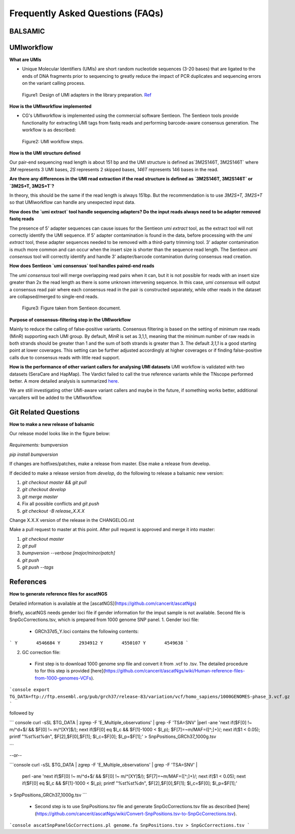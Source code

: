 =================================
Frequently Asked Questions (FAQs)
=================================

**BALSAMIC**
^^^^^^^^^^^^^^^^^^^^^^^^^^^^^^^^



**UMIworkflow**
^^^^^^^^^^^^^^^^^^^^^^^^^^^^^^^^

**What are UMIs**

- Unique Molecular Identifiers (UMIs) are short random nucleotide sequences (3-20 bases) that are ligated to the ends of DNA fragments prior to sequencing to greatly reduce the impact of PCR duplicates and sequencing errors on the variant calling process.

.. figure:: images/UMI.png

    Figure1: Design of UMI adapters in the library preparation. Ref_ 

.. _Ref: https://plone.bcgsc.ca/services/solseq/duplex-umi-documents/idt_analysisguideline_varcall-umis-dupseqadapters/

__ Ref_


**How is the UMIworkflow implemented**

- CG's UMIworkflow is implemented using the commercial software Sentieon. The Sentieon tools provide functionality for extracting UMI tags from fastq reads and performing barcode-aware consensus generation. The workflow is as described:

.. figure:: images/UMIworkflow.png

    Figure2: UMI workflow steps.

**How is the UMI structure defined**

Our pair-end sequencing read length is about 151 bp and the UMI structure is defined as`3M2S146T, 3M2S146T` where `3M` represents 3 UMI bases, `2S` represents 2 skipped bases,  `146T` represents 146 bases in the read.

**Are there any differences in the UMI read extraction if the read structure is defined as `3M2S146T, 3M2S146T` or `3M2S+T, 3M2S+T`?**

In theory, this should be the same if the read length is always 151bp. But the recommendation is to use `3M2S+T, 3M2S+T` so that UMIworkflow can handle any unexpected input data.

**How does the `umi extract` tool handle sequencing adapters?  Do the input reads always need to be adapter removed fastq reads**

The presence of 5' adapter sequences can cause issues for the Sentieon `umi extract` tool, as the extract tool will not correctly identify the UMI sequence. If 5' adapter contamination is found in the data, before processing with the `umi extract` tool, these adapter sequences needed to be removed with a third-party trimming tool. 
3' adapter contamination is much more common and can occur when the insert size is shorter than the sequence read length. The Sentieon `umi consensus` tool will correctly identify and handle 3' adapter/barcode contamination during consensus read creation.

**How does Sentieon `umi consensus` tool handles paired-end reads**

The `umi consensus` tool will merge overlapping read pairs when it can, but it is not possible for reads with an insert size greater than 2x the read length as there is some unknown intervening sequence. In this case, `umi consensus` will output a consensus read pair where each consensus read in the pair is constructed separately, while other reads in the dataset are collapsed/merged to single-end reads.

.. figure:: images/sentieon_consensus.jpg

    Figure3: Figure taken from Sentieon document. 

**Purpose of consensus-filtering step in the UMIworkflow**

Mainly to reduce the calling of false-positive variants. Consensus filtering is based on the setting of minimum raw reads (MinR) supporting each UMI group.  By default, `MinR` is set as 3,1,1, meaning that the minimum number of raw reads in both strands should be greater than 1 and the sum of both strands is greater than 3.   The default `3,1,1` is a good starting point at lower coverages. This setting can be further adjusted accordingly at higher coverages or if finding false-positive calls due to consensus reads with little read support.

**How is the performance of other variant callers for analysing UMI datasets**
UMI workflow is validated with two datasets (SeraCare and HapMap). The Vardict failed to call the true reference variants while the TNscope performed better. A more detailed analysis is summarized here_. 

.. _here: https://drive.google.com/file/d/1Y1kNPE5u9VvykjmNhG4RydVMUyezbqh5/view?usp=sharing

We are still investigating other UMI-aware variant callers and maybe in the future, if something works better, additional varcallers will be added to the UMIworkflow.

**Git Related Questions**
^^^^^^^^^^^^^^^^^^^^^^^^^^^^^^^^

**How to make a new release of balsamic**

Our release model looks like in the figure below:

.. figure:: images/git_releasemodel.png

*Requirements:* bumpversion

`pip install bumpversion`

If changes are hotfixes/patches, make a release from master.
Else make a release from develop.

If decided to make a release version from `develop`, do the following to release a balsamic new version:

1. `git checkout master && git pull`
2. `git checkout develop`
3. `git merge master`
4.  Fix all possible conflicts and `git push`
5. `git checkout -B release_X.X.X`

Change X.X.X version of the release in the CHANGELOG.rst

Make a pull request to master at this point. After pull request is approved and merge it into master:

1. `git checkout master`
2. `git pull`
3. `bumpversion --verbose [major/minor/patch]`
4. `git push`
5. `git push --tags`


**References**
^^^^^^^^^^^^^^^^^^^^^^^^^^^^^^^^

**How to generate reference files for ascatNGS**

Detailed information is available at the [ascatNGS](https://github.com/cancerit/ascatNgs)

Briefly, ascatNGS needs gender loci file if gender information for the imput sample is not available. Second file is SnpGcCorrections.tsv, which is prepared from 1000 genome SNP panel.
1. Gender loci file:
 - GRCh37d5_Y.loci contains the following contents:

```
Y       4546684
Y       2934912
Y       4550107
Y       4549638
```

2. GC correction file:
 - First step is to download 1000 genome snp file and convert it from .vcf to .tsv. The detailed procedure to for this step is provided [here](https://github.com/cancerit/ascatNgs/wiki/Human-reference-files-from-1000-genomes-VCFs).

```console
export TG_DATA=ftp://ftp.ensembl.org/pub/grch37/release-83/variation/vcf/homo_sapiens/1000GENOMES-phase_3.vcf.gz
```

followed by

``` console
curl -sSL $TG_DATA | zgrep -F 'E_Multiple_observations' | grep -F 'TSA=SNV' |\
perl -ane 'next if($F[0] !~ m/^\d+$/ && $F[0] !~ m/^[XY]$/); next if($F[0] eq $l_c && $F[1]-1000 < $l_p); $F[7]=~m/MAF=([^;]+)/; next if($1 < 0.05); printf "%s\t%s\t%d\n", $F[2],$F[0],$F[1]; $l_c=$F[0]; $l_p=$F[1];' \
> SnpPositions_GRCh37_1000g.tsv

```

--or--

```console
curl -sSL $TG_DATA | zgrep -F 'E_Multiple_observations' | grep -F 'TSA=SNV' |\
 perl -ane 'next if($F[0] !~ m/^\d+$/ && $F[0] !~ m/^[XY]$/); $F[7]=~m/MAF=([^;]+)/; next if($1 < 0.05); next if($F[0] eq $l_c && $F[1]-1000 < $l_p); printf "%s\t%s\t%d\n", $F[2],$F[0],$F[1]; $l_c=$F[0]; $l_p=$F[1];' \
> SnpPositions_GRCh37_1000g.tsv
```


 - Second step is to use SnpPositions.tsv file and generate SnpGcCorrections.tsv file as described [here](https://github.com/cancerit/ascatNgs/wiki/Convert-SnpPositions.tsv-to-SnpGcCorrections.tsv).

```console
ascatSnpPanelGcCorrections.pl genome.fa SnpPositions.tsv > SnpGcCorrections.tsv
```
